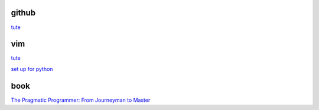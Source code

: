 github
-------

`tute <https://docs.github.com/en/authentication/connecting-to-github-with-ssh/generating-a-new-ssh-key-and-adding-it-to-the-ssh-agent>`_

vim
---------

`tute <https://www.barbarianmeetscoding.com/boost-your-coding-fu-with-vscode-and-vim/table-of-contents>`_

`set up for python <https://realpython.com/vim-and-python-a-match-made-in-heaven/>`_

book
------

`The Pragmatic Programmer: From Journeyman to Master <https://www.cin.ufpe.br/~cavmj/104The%20Pragmatic%20Programmer,%20From%20Journeyman%20To%20Master%20-%20Andrew%20Hunt,%20David%20Thomas%20-%20Addison%20Wesley%20-%201999.pdf>`_



